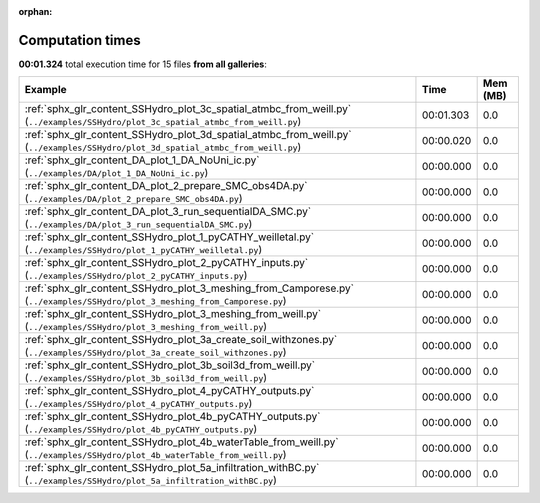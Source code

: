 
:orphan:

.. _sphx_glr_sg_execution_times:


Computation times
=================
**00:01.324** total execution time for 15 files **from all galleries**:

.. container::

  .. raw:: html

    <style scoped>
    <link href="https://cdnjs.cloudflare.com/ajax/libs/twitter-bootstrap/5.3.0/css/bootstrap.min.css" rel="stylesheet" />
    <link href="https://cdn.datatables.net/1.13.6/css/dataTables.bootstrap5.min.css" rel="stylesheet" />
    </style>
    <script src="https://code.jquery.com/jquery-3.7.0.js"></script>
    <script src="https://cdn.datatables.net/1.13.6/js/jquery.dataTables.min.js"></script>
    <script src="https://cdn.datatables.net/1.13.6/js/dataTables.bootstrap5.min.js"></script>
    <script type="text/javascript" class="init">
    $(document).ready( function () {
        $('table.sg-datatable').DataTable({order: [[1, 'desc']]});
    } );
    </script>

  .. list-table::
   :header-rows: 1
   :class: table table-striped sg-datatable

   * - Example
     - Time
     - Mem (MB)
   * - :ref:`sphx_glr_content_SSHydro_plot_3c_spatial_atmbc_from_weill.py` (``../examples/SSHydro/plot_3c_spatial_atmbc_from_weill.py``)
     - 00:01.303
     - 0.0
   * - :ref:`sphx_glr_content_SSHydro_plot_3d_spatial_atmbc_from_weill.py` (``../examples/SSHydro/plot_3d_spatial_atmbc_from_weill.py``)
     - 00:00.020
     - 0.0
   * - :ref:`sphx_glr_content_DA_plot_1_DA_NoUni_ic.py` (``../examples/DA/plot_1_DA_NoUni_ic.py``)
     - 00:00.000
     - 0.0
   * - :ref:`sphx_glr_content_DA_plot_2_prepare_SMC_obs4DA.py` (``../examples/DA/plot_2_prepare_SMC_obs4DA.py``)
     - 00:00.000
     - 0.0
   * - :ref:`sphx_glr_content_DA_plot_3_run_sequentialDA_SMC.py` (``../examples/DA/plot_3_run_sequentialDA_SMC.py``)
     - 00:00.000
     - 0.0
   * - :ref:`sphx_glr_content_SSHydro_plot_1_pyCATHY_weilletal.py` (``../examples/SSHydro/plot_1_pyCATHY_weilletal.py``)
     - 00:00.000
     - 0.0
   * - :ref:`sphx_glr_content_SSHydro_plot_2_pyCATHY_inputs.py` (``../examples/SSHydro/plot_2_pyCATHY_inputs.py``)
     - 00:00.000
     - 0.0
   * - :ref:`sphx_glr_content_SSHydro_plot_3_meshing_from_Camporese.py` (``../examples/SSHydro/plot_3_meshing_from_Camporese.py``)
     - 00:00.000
     - 0.0
   * - :ref:`sphx_glr_content_SSHydro_plot_3_meshing_from_weill.py` (``../examples/SSHydro/plot_3_meshing_from_weill.py``)
     - 00:00.000
     - 0.0
   * - :ref:`sphx_glr_content_SSHydro_plot_3a_create_soil_withzones.py` (``../examples/SSHydro/plot_3a_create_soil_withzones.py``)
     - 00:00.000
     - 0.0
   * - :ref:`sphx_glr_content_SSHydro_plot_3b_soil3d_from_weill.py` (``../examples/SSHydro/plot_3b_soil3d_from_weill.py``)
     - 00:00.000
     - 0.0
   * - :ref:`sphx_glr_content_SSHydro_plot_4_pyCATHY_outputs.py` (``../examples/SSHydro/plot_4_pyCATHY_outputs.py``)
     - 00:00.000
     - 0.0
   * - :ref:`sphx_glr_content_SSHydro_plot_4b_pyCATHY_outputs.py` (``../examples/SSHydro/plot_4b_pyCATHY_outputs.py``)
     - 00:00.000
     - 0.0
   * - :ref:`sphx_glr_content_SSHydro_plot_4b_waterTable_from_weill.py` (``../examples/SSHydro/plot_4b_waterTable_from_weill.py``)
     - 00:00.000
     - 0.0
   * - :ref:`sphx_glr_content_SSHydro_plot_5a_infiltration_withBC.py` (``../examples/SSHydro/plot_5a_infiltration_withBC.py``)
     - 00:00.000
     - 0.0
